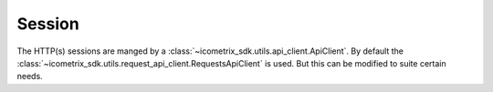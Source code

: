 Session
=======

The HTTP(s) sessions are manged by a :class:`~icometrix_sdk.utils.api_client.ApiClient`. By default the
:class:`~icometrix_sdk.utils.request_api_client.RequestsApiClient` is used. But this can be modified to suite certain needs.


